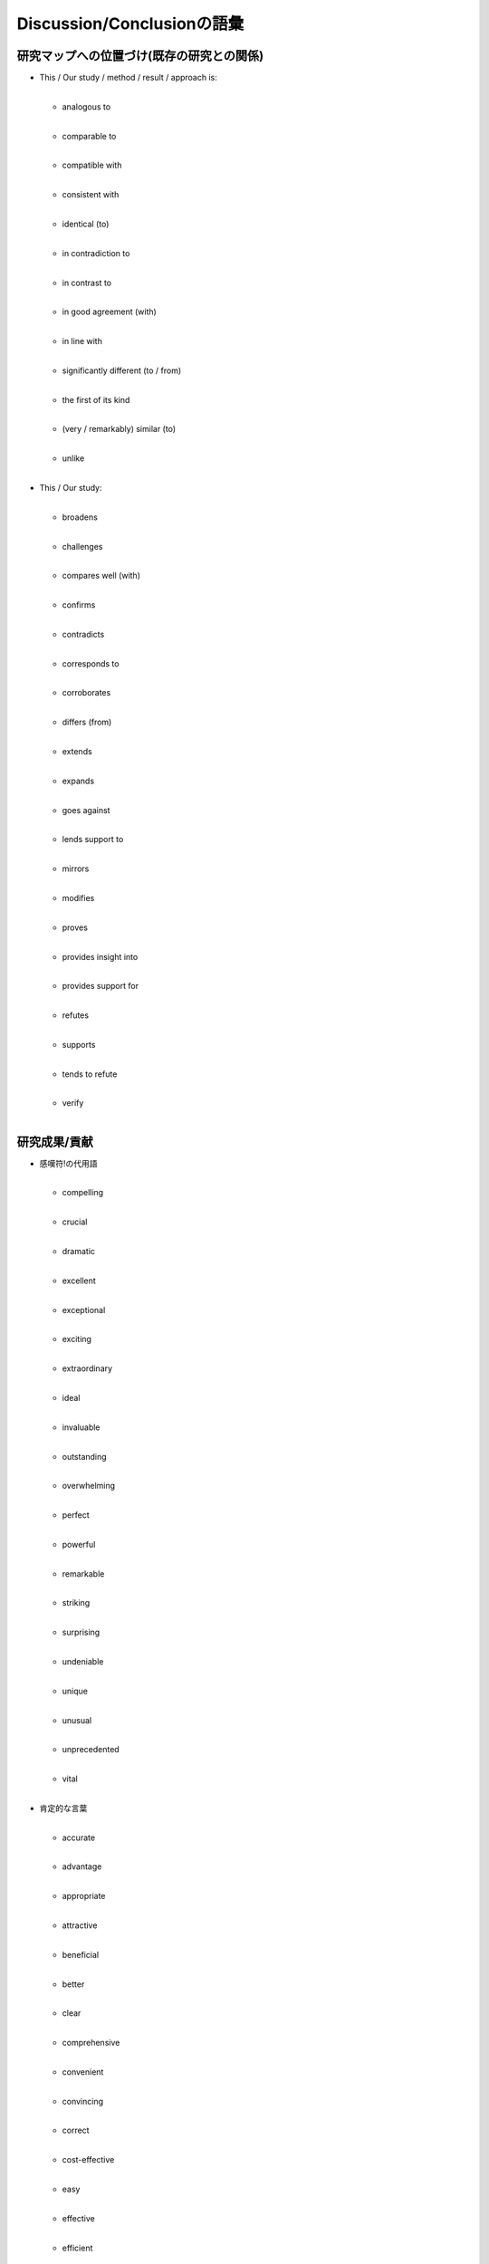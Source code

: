 ----------------------------
Discussion/Conclusionの語彙
----------------------------

研究マップへの位置づけ(既存の研究との関係)
-------------------------------------------

- | This / Our study / method / result / approach is:
  |

  - | analogous to
    |
  - | comparable to
    |
  - | compatible with
    |
  - | consistent with
    |
  - | identical (to)
    |
  - | in contradiction to
    |
  - | in contrast to
    |
  - | in good agreement (with)
    |
  - | in line with
    |
  - | significantly different (to / from)
    |
  - | the first of its kind
    |
  - | (very / remarkably) similar (to)
    |
  - | unlike
    |

- | This / Our study:
  |

  - | broadens
    |
  - | challenges
    |
  - | compares well (with)
    |
  - | confirms
    |
  - | contradicts
    |
  - | corresponds to
    |
  - | corroborates
    |
  - | differs (from)
    |
  - | extends
    |
  - | expands
    |
  - | goes against
    |
  - | lends support to
    |
  - | mirrors
    |
  - | modifies
    |
  - | proves
    |
  - | provides insight into
    |
  - | provides support for
    |
  - | refutes
    |
  - | supports
    |
  - | tends to refute
    |
  - | verify
    |

研究成果/貢献
--------------

- | 感嘆符!の代用語
  |

  - | compelling
    |
  - | crucial
    |
  - | dramatic
    |
  - | excellent
    |
  - | exceptional
    |
  - | exciting
    |
  - | extraordinary
    |
  - | ideal
    |
  - | invaluable
    |
  - | outstanding
    |
  - | overwhelming
    |
  - | perfect
    |
  - | powerful
    |
  - | remarkable
    |
  - | striking
    |
  - | surprising
    |
  - | undeniable
    |
  - | unique
    |
  - | unusual
    |
  - | unprecedented
    |
  - | vital
    |

- | 肯定的な言葉
  |

  - | accurate
    |
  - | advantage
    |
  - | appropriate
    |
  - | attractive
    |
  - | beneficial
    |
  - | better
    |
  - | clear
    |
  - | comprehensive
    |
  - | convenient
    |
  - | convincing
    |
  - | correct
    |
  - | cost-effective
    |
  - | easy
    |
  - | effective
    |
  - | efficient
    |
  - | encouraging
    |
  - | evident
    |
  - | exact
    |
  - | feasible
    |
  - | flexible
    |
  - | important
    |
  - | low-cost
    |
  - | novel
    |
  - | productive
    |
  - | realistic
    |
  - | relevant
    |
  - | robust
    |
  - | simple
    |
  - | stable
    |
  - | straightforward
    |
  - | strong
    |
  - | successful
    |
  - | superior
    |
  - | undeniable
    |
  - | useful
    |
  - | valid
    |
  - | valuable
    |

- | 肯定的な言葉(役に立つ動詞)
  |

  - | assist
    |
  - | compare well with
    |
  - | confirm
    |
  - | could lead to
    |
  - | enable
    |
  - | enhance
    |
  - | ensure
    |
  - | facilitate
    |
  - | help to
    |
  - | improve
    |
  - | is able to
    |
  - | offer an understanding of
    |
  - | outperform
    |
  - | prove
    |
  - | provide a framework
    |
  - | provide insight into
    |
  - | provide the first evidence
    |
  - | remove the need for
    |
  - | represent a new approach to
    |
  - | reveal
    |
  - | rule out
    |
  - | solve
    |
  - | succeed in
    |
  - | support
    |
  - | yield
    |

限界/現在と将来の研究
------------------------

- | a / the need for
  |
- | at present
  |
- | encouraging
  |
- | fruitful
  |
- | further investigations
  |
- | further work is needed
  |
- | further work is planned
  |
- | future work / studies should
  |
- | future work / studies will
  |
- | in future, care should be taken
  |
- | in future, it is advised that...
  |
- | holds promise
  |
- | interesting
  |
- | it would be beneficial / useful
  |
- | possible direction
  |
- | promising
  |
- | recommend
  |
- | remain to be (identified)
  |
- | research opportunities
  |
- | should be explored
  |
- | should be replicated
  |
- | should be validated
  |
- | should be verified
  |
- | starting point
  |
- | the next stage
  |
- | urgent
  |
- | worthwhile
  |

応用例/応用可能性/実用化
--------------------------

- | eventually
  |
- | in future
  |
- | soon
  |
- | possible
  |
- | apply
  |
- | have potential
  |
- | implement
  |
- | lead to
  |
- | produce
  |
- | use
  |
- | utilize
  |

